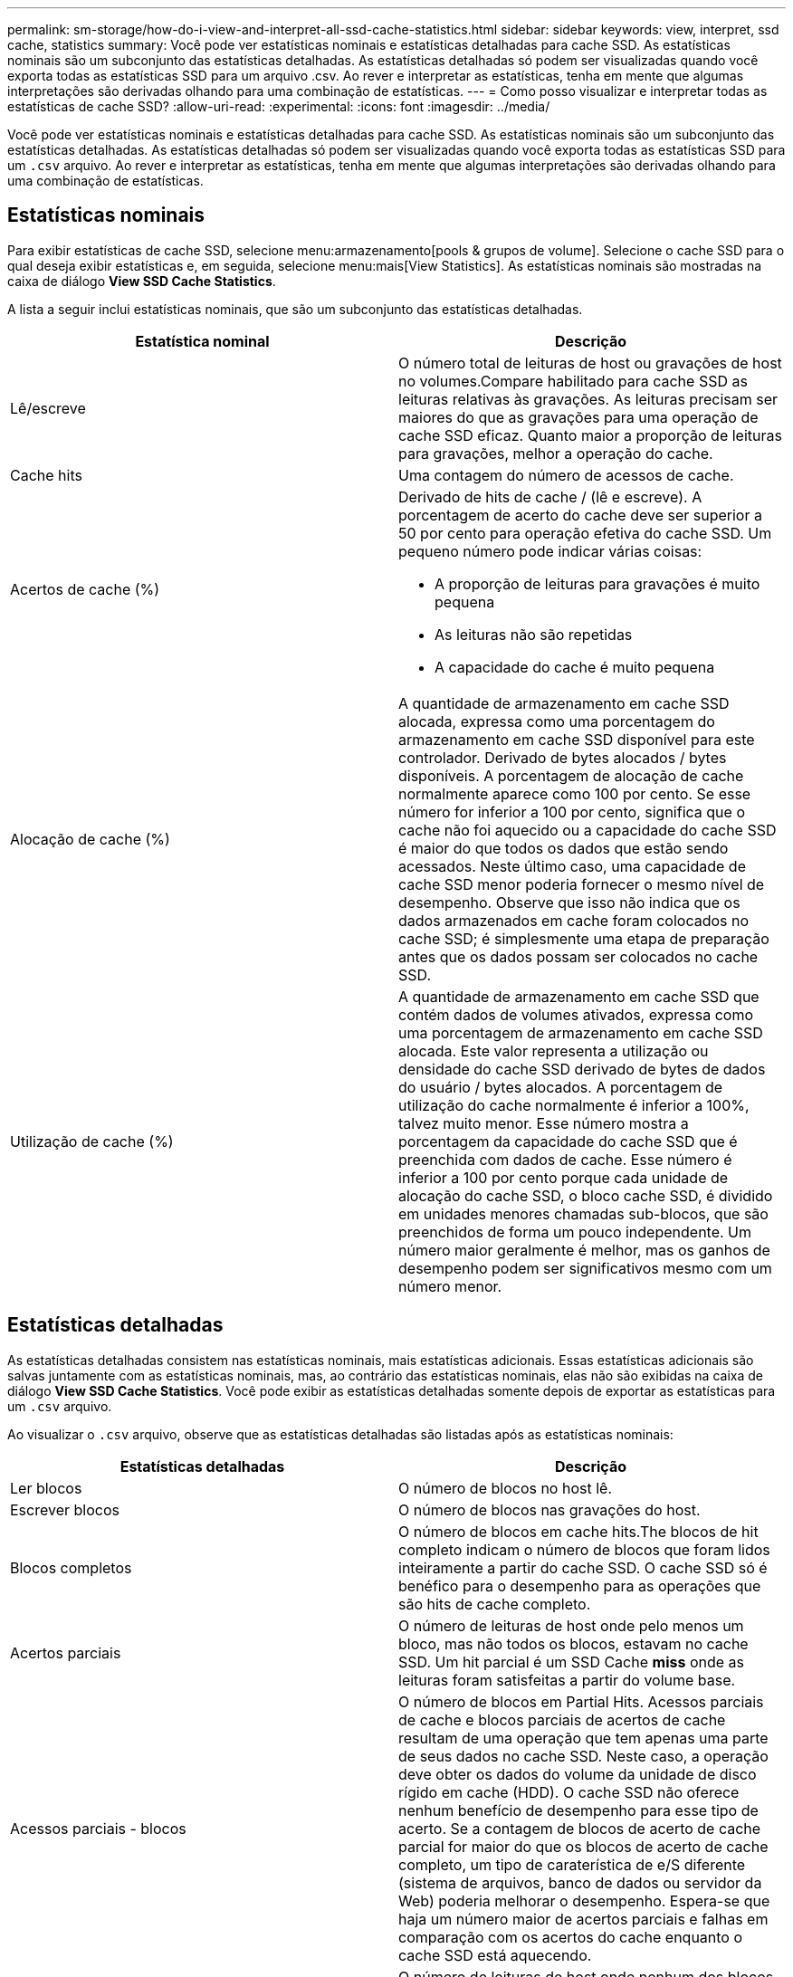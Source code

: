 ---
permalink: sm-storage/how-do-i-view-and-interpret-all-ssd-cache-statistics.html 
sidebar: sidebar 
keywords: view, interpret, ssd cache, statistics 
summary: Você pode ver estatísticas nominais e estatísticas detalhadas para cache SSD. As estatísticas nominais são um subconjunto das estatísticas detalhadas. As estatísticas detalhadas só podem ser visualizadas quando você exporta todas as estatísticas SSD para um arquivo .csv. Ao rever e interpretar as estatísticas, tenha em mente que algumas interpretações são derivadas olhando para uma combinação de estatísticas. 
---
= Como posso visualizar e interpretar todas as estatísticas de cache SSD?
:allow-uri-read: 
:experimental: 
:icons: font
:imagesdir: ../media/


[role="lead"]
Você pode ver estatísticas nominais e estatísticas detalhadas para cache SSD. As estatísticas nominais são um subconjunto das estatísticas detalhadas. As estatísticas detalhadas só podem ser visualizadas quando você exporta todas as estatísticas SSD para um `.csv` arquivo. Ao rever e interpretar as estatísticas, tenha em mente que algumas interpretações são derivadas olhando para uma combinação de estatísticas.



== Estatísticas nominais

Para exibir estatísticas de cache SSD, selecione menu:armazenamento[pools & grupos de volume]. Selecione o cache SSD para o qual deseja exibir estatísticas e, em seguida, selecione menu:mais[View Statistics]. As estatísticas nominais são mostradas na caixa de diálogo *View SSD Cache Statistics*.

A lista a seguir inclui estatísticas nominais, que são um subconjunto das estatísticas detalhadas.

[cols="2*"]
|===
| Estatística nominal | Descrição 


 a| 
Lê/escreve
 a| 
O número total de leituras de host ou gravações de host no volumes.Compare habilitado para cache SSD as leituras relativas às gravações. As leituras precisam ser maiores do que as gravações para uma operação de cache SSD eficaz. Quanto maior a proporção de leituras para gravações, melhor a operação do cache.



 a| 
Cache hits
 a| 
Uma contagem do número de acessos de cache.



 a| 
Acertos de cache (%)
 a| 
Derivado de hits de cache / (lê e escreve). A porcentagem de acerto do cache deve ser superior a 50 por cento para operação efetiva do cache SSD. Um pequeno número pode indicar várias coisas:

* A proporção de leituras para gravações é muito pequena
* As leituras não são repetidas
* A capacidade do cache é muito pequena




 a| 
Alocação de cache (%)
 a| 
A quantidade de armazenamento em cache SSD alocada, expressa como uma porcentagem do armazenamento em cache SSD disponível para este controlador. Derivado de bytes alocados / bytes disponíveis. A porcentagem de alocação de cache normalmente aparece como 100 por cento. Se esse número for inferior a 100 por cento, significa que o cache não foi aquecido ou a capacidade do cache SSD é maior do que todos os dados que estão sendo acessados. Neste último caso, uma capacidade de cache SSD menor poderia fornecer o mesmo nível de desempenho. Observe que isso não indica que os dados armazenados em cache foram colocados no cache SSD; é simplesmente uma etapa de preparação antes que os dados possam ser colocados no cache SSD.



 a| 
Utilização de cache (%)
 a| 
A quantidade de armazenamento em cache SSD que contém dados de volumes ativados, expressa como uma porcentagem de armazenamento em cache SSD alocada. Este valor representa a utilização ou densidade do cache SSD derivado de bytes de dados do usuário / bytes alocados. A porcentagem de utilização do cache normalmente é inferior a 100%, talvez muito menor. Esse número mostra a porcentagem da capacidade do cache SSD que é preenchida com dados de cache. Esse número é inferior a 100 por cento porque cada unidade de alocação do cache SSD, o bloco cache SSD, é dividido em unidades menores chamadas sub-blocos, que são preenchidos de forma um pouco independente. Um número maior geralmente é melhor, mas os ganhos de desempenho podem ser significativos mesmo com um número menor.

|===


== Estatísticas detalhadas

As estatísticas detalhadas consistem nas estatísticas nominais, mais estatísticas adicionais. Essas estatísticas adicionais são salvas juntamente com as estatísticas nominais, mas, ao contrário das estatísticas nominais, elas não são exibidas na caixa de diálogo *View SSD Cache Statistics*. Você pode exibir as estatísticas detalhadas somente depois de exportar as estatísticas para um `.csv` arquivo.

Ao visualizar o `.csv` arquivo, observe que as estatísticas detalhadas são listadas após as estatísticas nominais:

[cols="2*"]
|===
| Estatísticas detalhadas | Descrição 


 a| 
Ler blocos
 a| 
O número de blocos no host lê.



 a| 
Escrever blocos
 a| 
O número de blocos nas gravações do host.



 a| 
Blocos completos
 a| 
O número de blocos em cache hits.The blocos de hit completo indicam o número de blocos que foram lidos inteiramente a partir do cache SSD. O cache SSD só é benéfico para o desempenho para as operações que são hits de cache completo.



 a| 
Acertos parciais
 a| 
O número de leituras de host onde pelo menos um bloco, mas não todos os blocos, estavam no cache SSD. Um hit parcial é um SSD Cache *miss* onde as leituras foram satisfeitas a partir do volume base.



 a| 
Acessos parciais - blocos
 a| 
O número de blocos em Partial Hits. Acessos parciais de cache e blocos parciais de acertos de cache resultam de uma operação que tem apenas uma parte de seus dados no cache SSD. Neste caso, a operação deve obter os dados do volume da unidade de disco rígido em cache (HDD). O cache SSD não oferece nenhum benefício de desempenho para esse tipo de acerto. Se a contagem de blocos de acerto de cache parcial for maior do que os blocos de acerto de cache completo, um tipo de caraterística de e/S diferente (sistema de arquivos, banco de dados ou servidor da Web) poderia melhorar o desempenho. Espera-se que haja um número maior de acertos parciais e falhas em comparação com os acertos do cache enquanto o cache SSD está aquecendo.



 a| 
Falha
 a| 
O número de leituras de host onde nenhum dos blocos estava no cache SSD. Uma falta de cache SSD ocorre quando as leituras foram satisfeitas a partir do volume base. Espera-se que haja um número maior de acertos parciais e falhas em comparação com os acertos do cache enquanto o cache SSD está aquecendo.



 a| 
Misses - quadras
 a| 
O número de blocos em misses.



 a| 
Preencher ações (leituras do host)
 a| 
O número de host lê onde os dados foram copiados do volume base para o cache SSD.



 a| 
Preencher ações (leituras do host) - blocos
 a| 
O número de blocos em ações de preenchimento (Host lê).



 a| 
Preencher ações (gravações do host)
 a| 
O número de gravações do host onde os dados foram copiados do volume base para o cache SSD. A contagem de ações de preenchimento (gravações de host) pode ser zero para as configurações de cache que não preenchem o cache como resultado de uma operação de e/S de gravação.



 a| 
Preencher ações (gravações do host) - blocos
 a| 
O número de blocos em ações de preenchimento (gravações do host).



 a| 
Invalidar ações
 a| 
O número de vezes que os dados foram invalidados ou removidos do cache SSD. Uma operação de invalidação de cache é executada para cada solicitação de gravação do host, cada solicitação de leitura do host com Acesso forçado à Unidade (FUA), cada solicitação de verificação e em algumas outras circunstâncias.



 a| 
Ações de reciclagem
 a| 
O número de vezes que o bloco cache SSD foi reutilizado para outro volume base e/ou um intervalo de endereçamento de bloco lógico (LBA) diferente. Para uma operação de cache eficaz, o número de reciclagens deve ser pequeno em comparação com o número combinado de operações de leitura e gravação. Se o número de ações de reciclagem estiver próximo ao número combinado de leituras e gravações, o cache SSD está em alta. A capacidade do cache precisa ser aumentada ou a carga de trabalho não é favorável para uso com cache SSD.



 a| 
Bytes disponíveis
 a| 
O número de bytes disponíveis no cache SSD para uso por este controlador.



 a| 
Bytes alocados
 a| 
O número de bytes alocados do cache SSD por este controlador. Os bytes alocados a partir do cache SSD podem estar vazios ou podem conter dados de volumes base.



 a| 
Bytes de dados do usuário
 a| 
O número de bytes alocados no cache SSD que contêm dados de volumes base. Os bytes disponíveis, os bytes alocados e os bytes de dados do usuário são usados para calcular a porcentagem de alocação de cache e a porcentagem de utilização de cache.

|===
